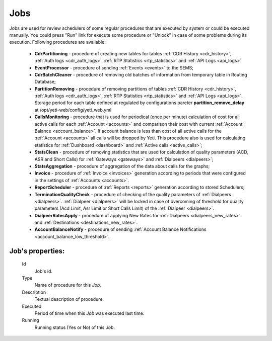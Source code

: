 
.. _jobs:

Jobs
~~~~
Jobs are used for review schedulers of some regular procedures that are executed by system or could be executed manually.
You could press "Run" link for execute some procedure or "Unlock" in case of some problems during its execution. Following procedures are available:

    -   **CdrPartitioning** - procedure of creating new tables for tables :ref:`CDR History <cdr_history>`, :ref:`Auth logs <cdr_auth_logs>`, :ref:`RTP Statistics <rtp_statistics>` and :ref:`API Logs <api_logs>`

    -   **EventProcessor** - procedure of sending :ref:`Events <events>` to the SEMS;

    -   **CdrBatchCleaner** - procedure of removing old batches of information from temporary table in Routing Database;

    -   **PartitionRemoving** - procedure of removing partitions of tables :ref:`CDR History <cdr_history>`, :ref:`Auth logs <cdr_auth_logs>`, :ref:`RTP Statistics <rtp_statistics>` and :ref:`API Logs <api_logs>`. Storage period for each table defined at regulated by configurations pareter **partition_remove_delay** at /opt/yeti-web/config/yeti_web.yml
    
    -   **CallsMonitoring** - procedure that is used for periodical (once per minute) calculation of cost for all active calls for each :ref:`Account <accounts>` and comparison their cost with current :ref:`Account Balance <account_balance>`. If account balance is less than cost of all active calls for the :ref:`Account <accounts>` all calls will be dropped by Yeti. This procedure also is used for calculating statistics for :ref:`Dushboard <dashboard>` and :ref:`Active calls <active_calls>`;

    -   **StatsClean** - procedure of removing statistics that are used for calculation of quality parameters (ACD, ASR and Short Calls) for :ref:`Gateways <gateways>` and :ref:`Dialpeers <dialpeers>`;

    -   **StatsAggregation** - procedure of aggregation of the data about calls for the graphs;

    -   **Invoice** - procedure of :ref:`Invoice <invoices>` generation according to periods that were configured in the settings of :ref:`Accounts <accounts>`.

    -   **ReportScheduler** - procedure of :ref:`Reports <reports>` generation according to stored Schedulers;

    -   **TerminationQualityCheck** - procedure of checking of the quality parameters of :ref:`Dialpeers <dialpeers>`. :ref:`Dialpeer <dialpeers>` will be locked in case of overcoming of threshold for quality parameters (Acd Limit, Asr Limit or Short Calls Limit) of the :ref:`Dialpeer <dialpeers>`.

    -   **DialpeerRatesApply** - procedure of applying New Rates for :ref:`Dialpeers <dialpeers_new_rates>` and :ref:`Destinations <destinations_new_rates>`.

    -   **AccountBalanceNotify** - procedure of sending :ref:`Account Balance Notifications <account_balance_low_threshold>`.


**Job**'s properties:
`````````````````````
    Id
        Job's id.
    Type
        Name of procedure for this *Job*.
    Description
        Textual description of procedure.
    Executed
        Period of time when this *Job* was executed last time.
    Running
        Running status (Yes or No) of this *Job*.


